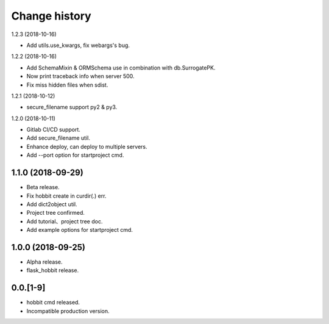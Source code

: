 Change history
==============

1.2.3 (2018-10-16)

* Add utils.use_kwargs, fix webargs's bug.

1.2.2 (2018-10-16)

* Add SchemaMixin & ORMSchema use in combination with db.SurrogatePK.
* Now print traceback info when server 500.
* Fix miss hidden files when sdist.

1.2.1 (2018-10-12)

* secure_filename support py2 & py3.

1.2.0 (2018-10-11)

* Gitlab CI/CD support.
* Add secure_filename util.
* Enhance deploy, can deploy to multiple servers.
* Add --port option for startproject cmd.

1.1.0 (2018-09-29)
******************

* Beta release.
* Fix hobbit create in curdir(.) err.
* Add dict2object util.
* Project tree confirmed.
* Add tutorial、project tree doc.
* Add example options for startproject cmd.


1.0.0 (2018-09-25)
******************

* Alpha release.
* flask_hobbit release.

0.0.[1-9]
*********

* hobbit cmd released.
* Incompatible production version.

